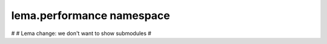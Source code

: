 lema.performance namespace
==========================

.. py:module:: lema.performance


#
# Lema change: we don't want to show submodules
#
